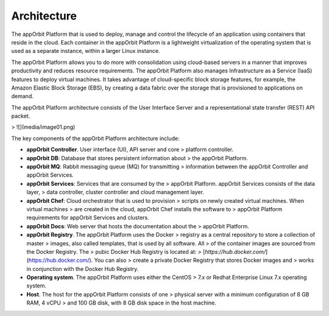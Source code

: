 **Architecture**
================

The appOrbit Platform that is used to deploy, manage and control the
lifecycle of an application using containers that reside in the cloud.
Each container in the appOrbit Platform is a lightweight virtualization
of the operating system that is used as a separate instance, within a
larger Linux instance.

The appOrbit Platform allows you to do more with consolidation using
cloud-based servers in a manner that improves productivity and reduces
resource requirements. The appOrbit Platform also manages Infrastructure
as a Service (IaaS) features to deploy virtual machines. It takes
advantage of cloud-specific block storage features, for example, the
Amazon Elastic Block Storage (EBS), by creating a data fabric over the
storage that is provisioned to applications on demand.

The appOrbit Platform architecture consists of the User Interface Server
and a representational state transfer (REST) API packet.

> ![](media/image01.png)

The key components of the appOrbit Platform architecture include:

-   **appOrbit Controller**. User interface (UI), API server and core
    > platform controller.

-   **appOrbit DB**: Database that stores persistent information about
    > the appOrbit Platform.

-   **appOrbit MQ**: Rabbit messaging queue (MQ) for transmitting
    > information between the appOrbit Controller and appOrbit Services.

-   **appOrbit Services**: Services that are consumed by the
    > appOrbit Platform. appOrbit Services consists of the data layer,
    > data controller, cluster controller and cloud management layer.

-   **appOrbit Chef**: Cloud orchestrator that is used to provision
    > scripts on newly created virtual machines. When virtual machines
    > are created in the cloud, appOrbit Chef installs the software to
    > appOrbit Platform requirements for appOrbit Services and clusters.

-   **appOrbit Docs**: Web server that hosts the documentation about the
    > appOrbit Platform.

-   **appOrbit Registry**. The appOrbit Platform uses the Docker
    > registry as a central repository to store a collection of master
    > images, also called templates, that is used by all software. All
    > of the container images are sourced from the Docker Registry. The
    > pubic Docker Hub Registry is located at:
    > [*https://hub.docker.com/*](https://hub.docker.com/). You can also
    > create a private Docker Registry that stores Docker images and
    > works in conjunction with the Docker Hub Registry.

-   **Operating system**. The appOrbit Platform uses either the CentOS
    > 7.x or Redhat Enterprise Linux 7.x operating system.

-   **Host**. The host for the appOrbit Platform consists of one
    > physical server with a minimum configuration of 8 GB RAM, 4 vCPU
    > and 100 GB disk, with 8 GB disk space in the host machine.
